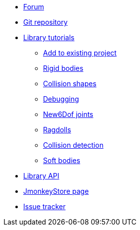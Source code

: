 * https://hub.jmonkeyengine.org/c/user-code-projects/minie/63[Forum]
* https://github.com/stephengold/Minie[Git repository]
* xref:minie-library-tutorials:add.adoc[Library tutorials]
** xref:minie-library-tutorials:add.adoc[Add to existing project]
** xref:minie-library-tutorials:rigidbody.adoc[Rigid bodies]
** xref:minie-library-tutorials:shape.adoc[Collision shapes]
** xref:minie-library-tutorials:debug.adoc[Debugging]
** xref:minie-library-tutorials:new6dof.adoc[New6Dof joints]
** xref:minie-library-tutorials:dac.adoc[Ragdolls]
** xref:minie-library-tutorials:detect.adoc[Collision detection]
** xref:minie-library-tutorials:softbody.adoc[Soft bodies]
* https://stephengold.github.io/test/minie/javadoc[Library API]
* https://jmonkeystore.com/38308161-c3cf-4e23-8754-528ca8387c11[JmonkeyStore page]
* https://github.com/stephengold/Minie/issues[Issue tracker]